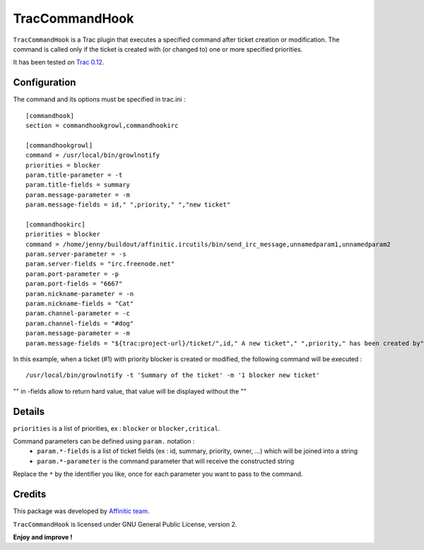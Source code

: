 TracCommandHook
===============

``TracCommandHook`` is a Trac plugin that executes a specified command after
ticket creation or modification. The command is called only if the ticket
is created with (or changed to) one or more specified priorities.

It has been tested on `Trac 0.12 <http://trac.edgewall.org>`_.


Configuration
-------------

The command and its options must be specified in trac.ini : ::

    [commandhook]
    section = commandhookgrowl,commandhookirc

    [commandhookgrowl]
    command = /usr/local/bin/growlnotify
    priorities = blocker
    param.title-parameter = -t
    param.title-fields = summary
    param.message-parameter = -m
    param.message-fields = id," ",priority," ","new ticket" 

    [commandhookirc]
    priorities = blocker
    command = /home/jenny/buildout/affinitic.ircutils/bin/send_irc_message,unnamedparam1,unnamedparam2
    param.server-parameter = -s
    param.server-fields = "irc.freenode.net"
    param.port-parameter = -p
    param.port-fields = "6667"
    param.nickname-parameter = -n
    param.nickname-fields = "Cat"
    param.channel-parameter = -c
    param.channel-fields = "#dog"
    param.message-parameter = -m
    param.message-fields = "${trac:project-url}/ticket/",id," A new ticket"," ",priority," has been created by"," ",reporter,": ",summary," assigned to: ",owner


In this example, when a ticket (#1) with priority blocker is created or
modified, the following command will be executed : ::

    /usr/local/bin/growlnotify -t 'Summary of the ticket' -m '1 blocker new ticket'

"" in -fields allow to return hard value, that value will be displayed without the ""


Details
-------

``priorities`` is a list of priorities, ex : ``blocker`` or ``blocker,critical``.

Command parameters can be defined using ``param.`` notation : 
 - ``param.*-fields`` is a list of ticket fields (ex : id, summary, priority,
   owner, ...) which will be joined into a string
 - ``param.*-parameter`` is the command parameter that will receive the
   constructed string

Replace the ``*`` by the identifier you like, once for each parameter you want
to pass to the command.


Credits
-------

This package was developed by `Affinitic team <https://github.com/affinitic>`_.

.. image:: http://www.affinitic.be/affinitic_logo.png
   :alt: Affinitic website
   :target: http://www.affinitic.be

``TracCommandHook`` is licensed under GNU General Public License, version 2.


**Enjoy and improve !**

